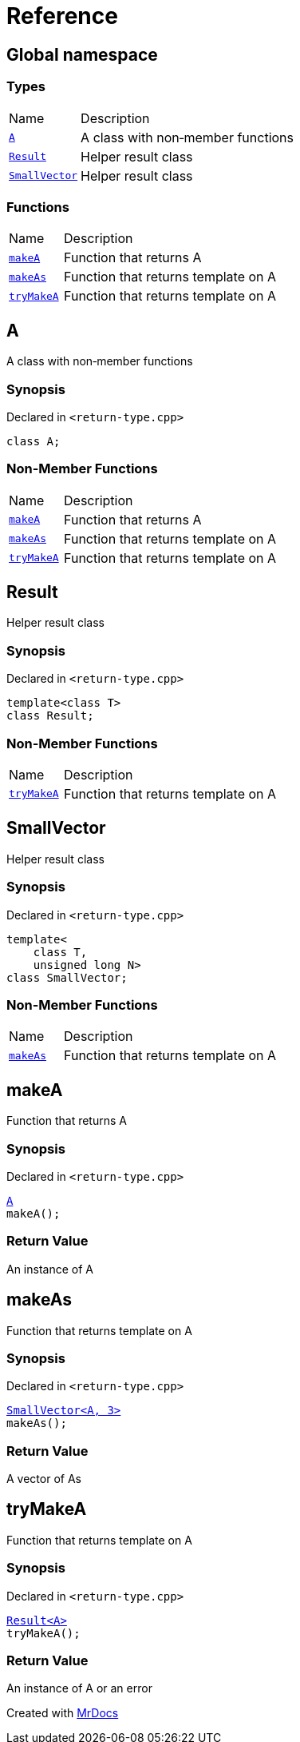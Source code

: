 = Reference
:mrdocs:

[#index]
== Global namespace

=== Types

[cols="1,4"]
|===
| Name| Description
| link:#A[`A`] 
| A class with non&hyphen;member functions
| link:#Result[`Result`] 
| Helper result class
| link:#SmallVector[`SmallVector`] 
| Helper result class
|===

=== Functions

[cols="1,4"]
|===
| Name| Description
| link:#makeA[`makeA`] 
| Function that returns A
| link:#makeAs[`makeAs`] 
| Function that returns template on A
| link:#tryMakeA[`tryMakeA`] 
| Function that returns template on A
|===

[#A]
== A

A class with non&hyphen;member functions

=== Synopsis

Declared in `&lt;return&hyphen;type&period;cpp&gt;`

[source,cpp,subs="verbatim,replacements,macros,-callouts"]
----
class A;
----

=== Non-Member Functions

[cols="1,4"]
|===
| Name
| Description
| link:#makeA[`makeA`]
| Function that returns A
| link:#makeAs[`makeAs`]
| Function that returns template on A
| link:#tryMakeA[`tryMakeA`]
| Function that returns template on A
|===

[#Result]
== Result

Helper result class

=== Synopsis

Declared in `&lt;return&hyphen;type&period;cpp&gt;`

[source,cpp,subs="verbatim,replacements,macros,-callouts"]
----
template&lt;class T&gt;
class Result;
----

=== Non-Member Functions

[cols="1,4"]
|===
| Name
| Description
| link:#tryMakeA[`tryMakeA`]
| Function that returns template on A
|===

[#SmallVector]
== SmallVector

Helper result class

=== Synopsis

Declared in `&lt;return&hyphen;type&period;cpp&gt;`

[source,cpp,subs="verbatim,replacements,macros,-callouts"]
----
template&lt;
    class T,
    unsigned long N&gt;
class SmallVector;
----

=== Non-Member Functions

[cols="1,4"]
|===
| Name
| Description
| link:#makeAs[`makeAs`]
| Function that returns template on A
|===

[#makeA]
== makeA

Function that returns A

=== Synopsis

Declared in `&lt;return&hyphen;type&period;cpp&gt;`

[source,cpp,subs="verbatim,replacements,macros,-callouts"]
----
link:#A[A]
makeA();
----

=== Return Value

An instance of A

[#makeAs]
== makeAs

Function that returns template on A

=== Synopsis

Declared in `&lt;return&hyphen;type&period;cpp&gt;`

[source,cpp,subs="verbatim,replacements,macros,-callouts"]
----
link:#SmallVector[SmallVector&lt;A, 3&gt;]
makeAs();
----

=== Return Value

A vector of As

[#tryMakeA]
== tryMakeA

Function that returns template on A

=== Synopsis

Declared in `&lt;return&hyphen;type&period;cpp&gt;`

[source,cpp,subs="verbatim,replacements,macros,-callouts"]
----
link:#Result[Result&lt;A&gt;]
tryMakeA();
----

=== Return Value

An instance of A or an error


[.small]#Created with https://www.mrdocs.com[MrDocs]#
